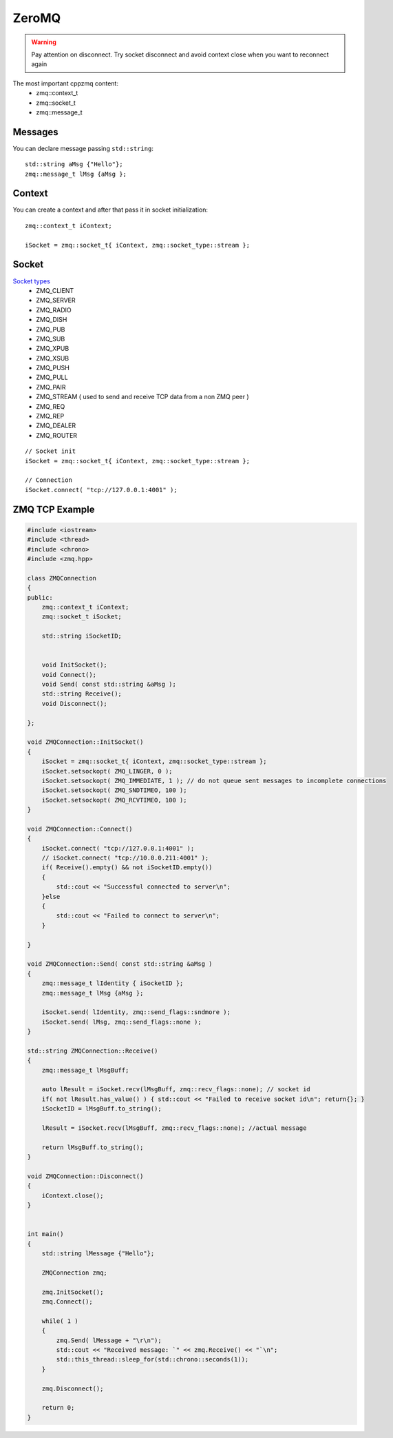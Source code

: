 ZeroMQ
======

.. warning:: Pay attention on disconnect. Try socket disconnect and avoid context close when you want to reconnect again


The most important cppzmq content:
    - zmq::context_t
    - zmq::socket_t
    - zmq::message_t

Messages
~~~~~~~~

You can declare message passing ``std::string``::

    std::string aMsg {"Hello"};
    zmq::message_t lMsg {aMsg };


Context
~~~~~~~

You can create a context and after that pass it in socket initialization::

    zmq::context_t iContext;
    
    iSocket = zmq::socket_t{ iContext, zmq::socket_type::stream };

Socket
~~~~~~

`Socket types <http://api.zeromq.org/master:zmq-socket>`_ 
    - ZMQ_CLIENT
    - ZMQ_SERVER
    - ZMQ_RADIO
    - ZMQ_DISH
    - ZMQ_PUB
    - ZMQ_SUB
    - ZMQ_XPUB
    - ZMQ_XSUB
    - ZMQ_PUSH
    - ZMQ_PULL
    - ZMQ_PAIR
    - ZMQ_STREAM ( used to send and receive TCP data from a non ZMQ peer )
    - ZMQ_REQ
    - ZMQ_REP
    - ZMQ_DEALER
    - ZMQ_ROUTER

::

    // Socket init
    iSocket = zmq::socket_t{ iContext, zmq::socket_type::stream };

    // Connection
    iSocket.connect( "tcp://127.0.0.1:4001" );


ZMQ TCP Example
~~~~~~~~~~~~~~~

.. code-block:: cpp

    #include <iostream>
    #include <thread>
    #include <chrono>
    #include <zmq.hpp>

    class ZMQConnection
    {
    public:
        zmq::context_t iContext;
        zmq::socket_t iSocket;

        std::string iSocketID;
    

        void InitSocket();
        void Connect();
        void Send( const std::string &aMsg );
        std::string Receive();
        void Disconnect();

    };

    void ZMQConnection::InitSocket()
    {
        iSocket = zmq::socket_t{ iContext, zmq::socket_type::stream };
        iSocket.setsockopt( ZMQ_LINGER, 0 );
        iSocket.setsockopt( ZMQ_IMMEDIATE, 1 ); // do not queue sent messages to incomplete connections
        iSocket.setsockopt( ZMQ_SNDTIMEO, 100 );
        iSocket.setsockopt( ZMQ_RCVTIMEO, 100 );
    }

    void ZMQConnection::Connect()
    {
        iSocket.connect( "tcp://127.0.0.1:4001" );
        // iSocket.connect( "tcp://10.0.0.211:4001" );
        if( Receive().empty() && not iSocketID.empty())
        {
            std::cout << "Successful connected to server\n";
        }else
        {
            std::cout << "Failed to connect to server\n";
        }

    }

    void ZMQConnection::Send( const std::string &aMsg )
    {
        zmq::message_t lIdentity { iSocketID };
        zmq::message_t lMsg {aMsg };

        iSocket.send( lIdentity, zmq::send_flags::sndmore );
        iSocket.send( lMsg, zmq::send_flags::none );
    }

    std::string ZMQConnection::Receive()
    {
        zmq::message_t lMsgBuff;

        auto lResult = iSocket.recv(lMsgBuff, zmq::recv_flags::none); // socket id
        if( not lResult.has_value() ) { std::cout << "Failed to receive socket id\n"; return{}; }
        iSocketID = lMsgBuff.to_string();

        lResult = iSocket.recv(lMsgBuff, zmq::recv_flags::none); //actual message

        return lMsgBuff.to_string();
    }

    void ZMQConnection::Disconnect()
    {
        iContext.close();
    }


    int main()
    {
        std::string lMessage {"Hello"};

        ZMQConnection zmq;

        zmq.InitSocket();
        zmq.Connect();

        while( 1 )
        {
            zmq.Send( lMessage + "\r\n");
            std::cout << "Received message: `" << zmq.Receive() << "`\n";
            std::this_thread::sleep_for(std::chrono::seconds(1));
        }

        zmq.Disconnect();

        return 0;
    }

